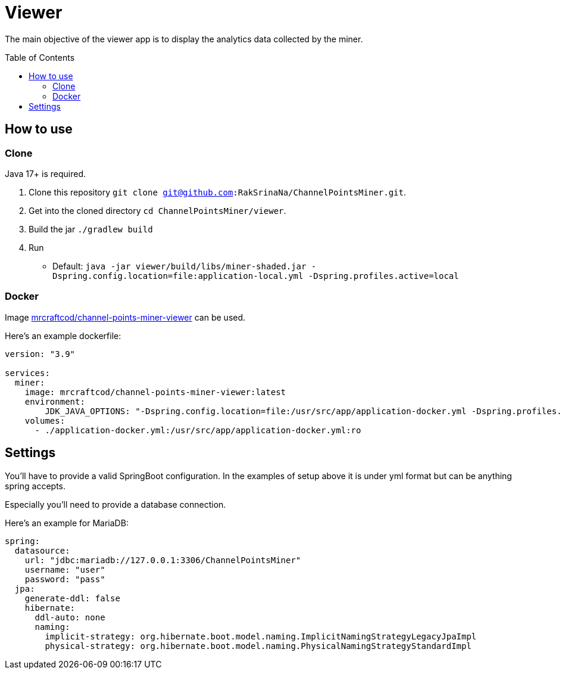 = Viewer
:toc:
:toclevels: 4
:toc: preamble

The main objective of the viewer app is to display the analytics data collected by the miner.

== How to use [[how_to_use]]

=== Clone

Java 17+ is required.

1. Clone this repository `git clone git@github.com:RakSrinaNa/ChannelPointsMiner.git`.
2. Get into the cloned directory `cd ChannelPointsMiner/viewer`.
3. Build the jar `./gradlew build`
4. Run
* Default: `java -jar viewer/build/libs/miner-shaded.jar -Dspring.config.location=file:application-local.yml -Dspring.profiles.active=local`

=== Docker

Image link:https://hub.docker.com/r/mrcraftcod/channel-points-miner-viewer[mrcraftcod/channel-points-miner-viewer,window="_blank"] can be used.

Here's an example dockerfile:

[source,yml]
----
version: "3.9"

services:
  miner:
    image: mrcraftcod/channel-points-miner-viewer:latest
    environment:
        JDK_JAVA_OPTIONS: "-Dspring.config.location=file:/usr/src/app/application-docker.yml -Dspring.profiles.active=docker"
    volumes:
      - ./application-docker.yml:/usr/src/app/application-docker.yml:ro
----

== Settings

You'll have to provide a valid SpringBoot configuration.
In the examples of setup above it is under yml format but can be anything spring accepts.

Especially you'll need to provide a database connection.

Here's an example for MariaDB:

[source,yml]
----
spring:
  datasource:
    url: "jdbc:mariadb://127.0.0.1:3306/ChannelPointsMiner"
    username: "user"
    password: "pass"
  jpa:
    generate-ddl: false
    hibernate:
      ddl-auto: none
      naming:
        implicit-strategy: org.hibernate.boot.model.naming.ImplicitNamingStrategyLegacyJpaImpl
        physical-strategy: org.hibernate.boot.model.naming.PhysicalNamingStrategyStandardImpl
----
